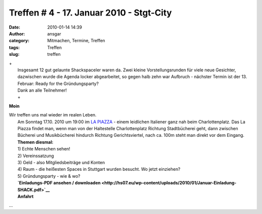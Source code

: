 Treffen # 4 - 17. Januar 2010 - Stgt-City
#########################################
:date: 2010-01-14 14:39
:author: ansgar
:category: Mitmachen, Termine, Treffen
:tags: Treffen
:slug: treffen

| +
|  Insgesamt 12 gut gelaunte Shackspaceler waren da. Zwei kleine Vorstellungsrunden für viele neue Gesichter, dazwischen wurde die Agenda locker abgearbeitet, so gegen halb zehn war Aufbruch - nächster Termin ist der 13. Februar: Ready for the Gründungsparty?
|  Dank an alle Teilnehmer!
|  +

**Moin**

| Wir treffen uns mal wieder im realen Leben.
|  Am Sonntag 17.10. 2010 um 19:00 im `LA PIAZZA <http://www.la-piazza-stuttgart.de>`__ - einem leidlichen Italiener ganz nah beim Charlottenplatz. Das La Piazza findet man, wenn man von der Haltestelle Charlottenplatz Richtung Stadtbücherei geht, dann zwischen Bücherei und Musikbücherei hindurch Richtung Gerichtsviertel, nach ca. 100m steht man direkt vor dem Eingang.
|  **Themen diesmal:**
|  1) Echte Menschen sehen!
|  2) Vereinssatzung
|  3) Geld - also Mitgliedsbeiträge und Konten
|  4) Raum - die heißesten Spaces in Stuttgart wurden besucht. Wo jetzt einziehen?
|  5) Gründungsparty - wie & wo?
|  **`Einladungs-PDF ansehen / downloaden <http://hs07.eu/wp-content/uploads/2010/01/Januar-Einladung-SHACK.pdf>`__**
|  **Anfahrt**
|  |anfahrt_La_Piazza|

...

.. |anfahrt_La_Piazza| image:: http://hs07.eu/wp-content/uploads/2010/01/anfahrt-la_piazza.jpg


